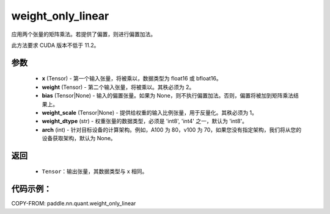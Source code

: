 .. _cn_api_paddle_nn_quant_weight_only_linear:

weight_only_linear
-------------------------------

.. py:function:: paddle.nn.quant.weight_only_linear(x, weight, bias=None, weight_scale=None, weight_dtype='int8', arch=None)

应用两个张量的矩阵乘法。若提供了偏置，则进行偏置加法。

此方法要求 CUDA 版本不低于 11.2。

参数
::::::::::::
    - **x** (Tensor) - 第一个输入张量，将被乘以，数据类型为 float16 或 bfloat16。
    - **weight** (Tensor) - 第二个输入张量，将被乘以。其秩必须为 2。
    - **bias** (Tensor|None) - 输入的偏置张量。如果为 None，则不执行偏置加法。否则，偏置将被加到矩阵乘法结果上。
    - **weight_scale** (Tensor|None) - 提供给权重的输入比例张量，用于反量化。其秩必须为 1。
    - **weight_dtype** (str) - 权重张量的数据类型，必须是 'int8', 'int4' 之一，默认为 'int8'。
    - **arch** (int) - 针对目标设备的计算架构。例如，A100 为 80，v100 为 70，如果您没有指定架构，我们将从您的设备获取架构，默认为 None。

返回
::::::::::::
    - ``Tensor``：输出张量，其数据类型与 x 相同。

代码示例：
::::::::::

COPY-FROM: paddle.nn.quant.weight_only_linear
